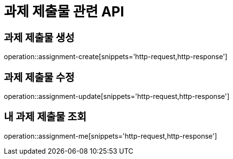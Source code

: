 = 과제 제출물 관련 API

== 과제 제출물 생성

operation::assignment-create[snippets='http-request,http-response']

== 과제 제출물 수정

operation::assignment-update[snippets='http-request,http-response']

== 내 과제 제출물 조회

operation::assignment-me[snippets='http-request,http-response']
